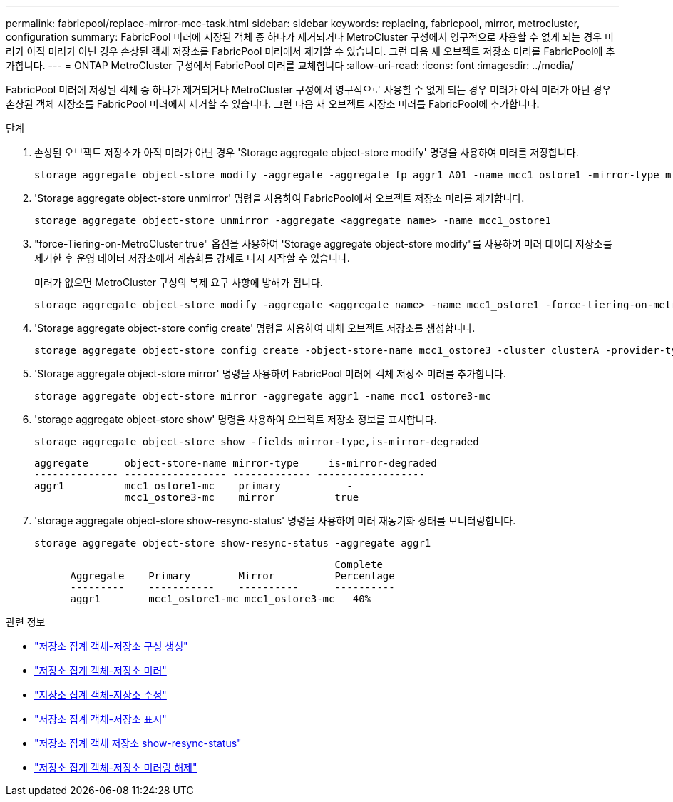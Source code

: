 ---
permalink: fabricpool/replace-mirror-mcc-task.html 
sidebar: sidebar 
keywords: replacing, fabricpool, mirror, metrocluster, configuration 
summary: FabricPool 미러에 저장된 객체 중 하나가 제거되거나 MetroCluster 구성에서 영구적으로 사용할 수 없게 되는 경우 미러가 아직 미러가 아닌 경우 손상된 객체 저장소를 FabricPool 미러에서 제거할 수 있습니다. 그런 다음 새 오브젝트 저장소 미러를 FabricPool에 추가합니다. 
---
= ONTAP MetroCluster 구성에서 FabricPool 미러를 교체합니다
:allow-uri-read: 
:icons: font
:imagesdir: ../media/


[role="lead"]
FabricPool 미러에 저장된 객체 중 하나가 제거되거나 MetroCluster 구성에서 영구적으로 사용할 수 없게 되는 경우 미러가 아직 미러가 아닌 경우 손상된 객체 저장소를 FabricPool 미러에서 제거할 수 있습니다. 그런 다음 새 오브젝트 저장소 미러를 FabricPool에 추가합니다.

.단계
. 손상된 오브젝트 저장소가 아직 미러가 아닌 경우 'Storage aggregate object-store modify' 명령을 사용하여 미러를 저장합니다.
+
[listing]
----
storage aggregate object-store modify -aggregate -aggregate fp_aggr1_A01 -name mcc1_ostore1 -mirror-type mirror
----
. 'Storage aggregate object-store unmirror' 명령을 사용하여 FabricPool에서 오브젝트 저장소 미러를 제거합니다.
+
[listing]
----
storage aggregate object-store unmirror -aggregate <aggregate name> -name mcc1_ostore1
----
. "force-Tiering-on-MetroCluster true" 옵션을 사용하여 'Storage aggregate object-store modify"를 사용하여 미러 데이터 저장소를 제거한 후 운영 데이터 저장소에서 계층화를 강제로 다시 시작할 수 있습니다.
+
미러가 없으면 MetroCluster 구성의 복제 요구 사항에 방해가 됩니다.

+
[listing]
----
storage aggregate object-store modify -aggregate <aggregate name> -name mcc1_ostore1 -force-tiering-on-metrocluster true
----
. 'Storage aggregate object-store config create' 명령을 사용하여 대체 오브젝트 저장소를 생성합니다.
+
[listing]
----
storage aggregate object-store config create -object-store-name mcc1_ostore3 -cluster clusterA -provider-type SGWS -server <SGWS-server-1> -container-name <SGWS-bucket-1> -access-key <key> -secret-password <password> -encrypt <true|false> -provider <provider-type> -is-ssl-enabled <true|false> ipspace <IPSpace>
----
. 'Storage aggregate object-store mirror' 명령을 사용하여 FabricPool 미러에 객체 저장소 미러를 추가합니다.
+
[listing]
----
storage aggregate object-store mirror -aggregate aggr1 -name mcc1_ostore3-mc
----
. 'storage aggregate object-store show' 명령을 사용하여 오브젝트 저장소 정보를 표시합니다.
+
[listing]
----
storage aggregate object-store show -fields mirror-type,is-mirror-degraded
----
+
[listing]
----
aggregate      object-store-name mirror-type     is-mirror-degraded
-------------- ----------------- ------------- ------------------
aggr1          mcc1_ostore1-mc    primary           -
               mcc1_ostore3-mc    mirror          true
----
. 'storage aggregate object-store show-resync-status' 명령을 사용하여 미러 재동기화 상태를 모니터링합니다.
+
[listing]
----
storage aggregate object-store show-resync-status -aggregate aggr1
----
+
[listing]
----
                                                  Complete
      Aggregate    Primary        Mirror          Percentage
      ---------    -----------    ----------      ----------
      aggr1        mcc1_ostore1-mc mcc1_ostore3-mc   40%
----


.관련 정보
* link:https://docs.netapp.com/us-en/ontap-cli/storage-aggregate-object-store-config-create.html["저장소 집계 객체-저장소 구성 생성"^]
* link:https://docs.netapp.com/us-en/ontap-cli/storage-aggregate-object-store-mirror.html["저장소 집계 객체-저장소 미러"^]
* link:https://docs.netapp.com/us-en/ontap-cli/storage-aggregate-object-store-modify.html["저장소 집계 객체-저장소 수정"^]
* link:https://docs.netapp.com/us-en/ontap-cli/storage-aggregate-object-store-show.html["저장소 집계 객체-저장소 표시"^]
* link:https://docs.netapp.com/us-en/ontap-cli/storage-aggregate-object-store-show-resync-status.html["저장소 집계 객체 저장소 show-resync-status"^]
* link:https://docs.netapp.com/us-en/ontap-cli/storage-aggregate-object-store-unmirror.html["저장소 집계 객체-저장소 미러링 해제"^]

